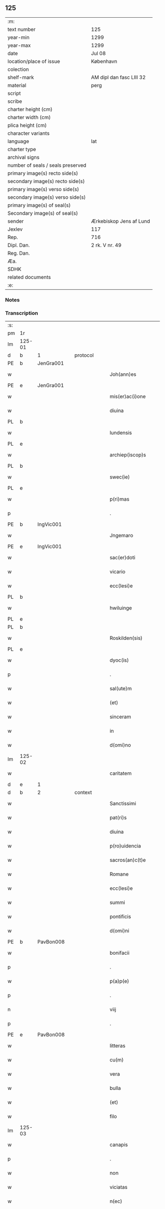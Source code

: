 ** 125

| :m:                               |                          |
| text number                       | 125                      |
| year-min                          | 1299                     |
| year-max                          | 1299                     |
| date                              | Jul 08                   |
| location/place of issue           | København                |
| colection                         |                          |
| shelf-mark                        | AM dipl dan fasc LIII 32 |
| material                          | perg                     |
| script                            |                          |
| scribe                            |                          |
| charter height (cm)               |                          |
| charter width (cm)                |                          |
| plica height (cm)                 |                          |
| character variants                |                          |
| language                          | lat                      |
| charter type                      |                          |
| archival signs                    |                          |
| number of seals / seals preserved |                          |
| primary image(s) recto side(s)    |                          |
| secondary image(s) recto side(s)  |                          |
| primary image(s) verso side(s)    |                          |
| secondary image(s) verso side(s)  |                          |
| primary image(s) of seal(s)       |                          |
| Secondary image(s) of seal(s)     |                          |
| sender                            | Ærkebiskop Jens af Lund  |
| Jexlev                            | 117                      |
| Rep.                              | 716                      |
| Dipl. Dan.                        | 2 rk. V nr. 49           |
| Reg. Dan.                         |                          |
| Æa.                               |                          |
| SDHK                              |                          |
| related documents                 |                          |
| :e:                               |                          |

*** Notes


*** Transcription
| :s: |        |   |   |   |   |                       |                 |   |   |   |   |     |   |   |   |               |          |          |  |    |    |    |    |
| pm  | 1r     |   |   |   |   |                       |                 |   |   |   |   |     |   |   |   |               |          |          |  |    |    |    |    |
| lm  | 125-01 |   |   |   |   |                       |                 |   |   |   |   |     |   |   |   |               |          |          |  |    |    |    |    |
| d   | b      | 1 |   | protocol  |   |                       |                 |   |   |   |   |     |   |   |   |               |          |          |  |    |    |    |    |
| PE  | b      | JenGra001  |   |   |   |                       |                 |   |   |   |   |     |   |   |   |               |          |          |  |    |    |    |    |
| w   |        |   |   |   |   | Joh(ann)es            | Joh̅e           |   |   |   |   | lat |   |   |   |        125-01 | 1:protocol |          |  |496|    |    |    |
| PE  | e      | JenGra001  |   |   |   |                       |                 |   |   |   |   |     |   |   |   |               |          |          |  |    |    |    |    |
| w   |        |   |   |   |   | mis(er)ac(i)one       | mıc̅one        |   |   |   |   | lat |   |   |   |        125-01 | 1:protocol |          |  |    |    |    |    |
| w   |        |   |   |   |   | diuina                | dıuín          |   |   |   |   | lat |   |   |   |        125-01 | 1:protocol |          |  |    |    |    |    |
| PL  | b      |   |   |   |   |                       |                 |   |   |   |   |     |   |   |   |               |          |          |  |    |    |    |    |
| w   |        |   |   |   |   | lundensis             | lundenſı       |   |   |   |   | lat |   |   |   |        125-01 | 1:protocol |          |  |    |    |577|    |
| PL  | e      |   |   |   |   |                       |                 |   |   |   |   |     |   |   |   |               |          |          |  |    |    |    |    |
| w   |        |   |   |   |   | archiep(iscop)s       | rchıep̅        |   |   |   |   | lat |   |   |   |        125-01 | 1:protocol |          |  |    |    |    |    |
| PL | b |    |   |   |   |                     |                  |   |   |   |                                 |     |   |   |   |               |          |          |  |    |    |    |    |
| w   |        |   |   |   |   | swec(ie)              | wec͛            |   |   |   |   | lat |   |   |   |        125-01 | 1:protocol |          |  |    |    |578|    |
| PL | e |    |   |   |   |                     |                  |   |   |   |                                 |     |   |   |   |               |          |          |  |    |    |    |    |
| w   |        |   |   |   |   | p(ri)mas              | pm           |   |   |   |   | lat |   |   |   |        125-01 | 1:protocol |          |  |    |    |    |    |
| p   |        |   |   |   |   | .                     | .               |   |   |   |   | lat |   |   |   |        125-01 | 1:protocol |          |  |    |    |    |    |
| PE  | b      | IngVic001  |   |   |   |                       |                 |   |   |   |   |     |   |   |   |               |          |          |  |    |    |    |    |
| w   |        |   |   |   |   | Jngemaro              | Jngemro        |   |   |   |   | lat |   |   |   |        125-01 | 1:protocol |          |  |497|    |    |    |
| PE  | e      | IngVic001  |   |   |   |                       |                 |   |   |   |   |     |   |   |   |               |          |          |  |    |    |    |    |
| w   |        |   |   |   |   | sac(er)doti           | ſac͛dotí         |   |   |   |   | lat |   |   |   |        125-01 | 1:protocol |          |  |    |    |    |    |
| w   |        |   |   |   |   | vicario               | ỽıcrıo         |   |   |   |   | lat |   |   |   |        125-01 | 1:protocol |          |  |    |    |    |    |
| w   |        |   |   |   |   | ecc(lesi)e            | ecc̅e            |   |   |   |   | lat |   |   |   |        125-01 | 1:protocol |          |  |    |    |    |    |
| PL  | b      |   |   |   |   |                       |                 |   |   |   |   |     |   |   |   |               |          |          |  |    |    |    |    |
| w   |        |   |   |   |   | hwiluinge             | hwıluínge       |   |   |   |   | lat |   |   |   |        125-01 | 1:protocol |          |  |    |    |579|    |
| PL  | e      |   |   |   |   |                       |                 |   |   |   |   |     |   |   |   |               |          |          |  |    |    |    |    |
| PL  | b      |   |   |   |   |                       |                 |   |   |   |   |     |   |   |   |               |          |          |  |    |    |    |    |
| w   |        |   |   |   |   | Roskilden(sis)        | Roſkılden͛       |   |   |   |   | lat |   |   |   |        125-01 | 1:protocol |          |  |    |    |580|    |
| PL  | e      |   |   |   |   |                       |                 |   |   |   |   |     |   |   |   |               |          |          |  |    |    |    |    |
| w   |        |   |   |   |   | dyoc(is)              | dyoc͛            |   |   |   |   | lat |   |   |   |        125-01 | 1:protocol |          |  |    |    |    |    |
| p   |        |   |   |   |   | .                     | .               |   |   |   |   | lat |   |   |   |        125-01 | 1:protocol |          |  |    |    |    |    |
| w   |        |   |   |   |   | sal(ute)m             | ſl̅m            |   |   |   |   | lat |   |   |   |        125-01 | 1:protocol |          |  |    |    |    |    |
| w   |        |   |   |   |   | (et)                  |                |   |   |   |   | lat |   |   |   |        125-01 | 1:protocol |          |  |    |    |    |    |
| w   |        |   |   |   |   | sinceram              | ſıncerm        |   |   |   |   | lat |   |   |   |        125-01 | 1:protocol |          |  |    |    |    |    |
| w   |        |   |   |   |   | in                    | ın              |   |   |   |   | lat |   |   |   |        125-01 | 1:protocol |          |  |    |    |    |    |
| w   |        |   |   |   |   | d(omi)no              | dn̅o             |   |   |   |   | lat |   |   |   |        125-01 | 1:protocol |          |  |    |    |    |    |
| lm  | 125-02 |   |   |   |   |                       |                 |   |   |   |   |     |   |   |   |               |          |          |  |    |    |    |    |
| w   |        |   |   |   |   | caritatem             | crítte       |   |   |   |   | lat |   |   |   |        125-02 | 1:protocol |          |  |    |    |    |    |
| d   | e      | 1 |   |   |   |                       |                 |   |   |   |   |     |   |   |   |               |          |          |  |    |    |    |    |
| d   | b      | 2 |   | context  |   |                       |                 |   |   |   |   |     |   |   |   |               |          |          |  |    |    |    |    |
| w   |        |   |   |   |   | Sanctissimi           | Snıſſımí      |   |   |   |   | lat |   |   |   |        125-02 | 2:context |          |  |    |    |    |    |
| w   |        |   |   |   |   | pat(ri)s              | pt           |   |   |   |   | lat |   |   |   |        125-02 | 2:context |          |  |    |    |    |    |
| w   |        |   |   |   |   | diuina                | dıuín          |   |   |   |   | lat |   |   |   |        125-02 | 2:context |          |  |    |    |    |    |
| w   |        |   |   |   |   | p(ro)uidencia         | ꝓuıdencı       |   |   |   |   | lat |   |   |   |        125-02 | 2:context |          |  |    |    |    |    |
| w   |        |   |   |   |   | sacros(an)c(t)e       | ſcroſc̅e        |   |   |   |   | lat |   |   |   |        125-02 | 2:context |          |  |    |    |    |    |
| w   |        |   |   |   |   | Romane                | Romne          |   |   |   |   | lat |   |   |   |        125-02 | 2:context |          |  |    |    |    |    |
| w   |        |   |   |   |   | ecc(lesi)e            | ecc̅e            |   |   |   |   | lat |   |   |   |        125-02 | 2:context |          |  |    |    |    |    |
| w   |        |   |   |   |   | summi                 | ſummí           |   |   |   |   | lat |   |   |   |        125-02 | 2:context |          |  |    |    |    |    |
| w   |        |   |   |   |   | pontificis            | pontıfıcı      |   |   |   |   | lat |   |   |   |        125-02 | 2:context |          |  |    |    |    |    |
| w   |        |   |   |   |   | d(omi)ni              | dn̅ı             |   |   |   |   | lat |   |   |   |        125-02 | 2:context |          |  |    |    |    |    |
| PE  | b      | PavBon008  |   |   |   |                       |                 |   |   |   |   |     |   |   |   |               |          |          |  |    |    |    |    |
| w   |        |   |   |   |   | bonifacii             | bonífcíí       |   |   |   |   | lat |   |   |   |        125-02 | 2:context |          |  |498|    |    |    |
| p   |        |   |   |   |   | .                     | .               |   |   |   |   | lat |   |   |   |        125-02 | 2:context |          |  |498|    |    |    |
| w   |        |   |   |   |   | p(a)p(e)              | ͤ               |   |   |   |   | lat |   |   |   |        125-02 | 2:context |          |  |498|    |    |    |
| p   |        |   |   |   |   | .                     | .               |   |   |   |   | lat |   |   |   |        125-02 | 2:context |          |  |498|    |    |    |
| n   |        |   |   |   |   | viij                  | ỽııȷ            |   |   |   |   | lat |   |   |   |        125-02 | 2:context |          |  |498|    |    |    |
| p   |        |   |   |   |   | .                     | .               |   |   |   |   | lat |   |   |   |        125-02 | 2:context |          |  |498|    |    |    |
| PE  | e      | PavBon008  |   |   |   |                       |                 |   |   |   |   |     |   |   |   |               |          |          |  |    |    |    |    |
| w   |        |   |   |   |   | litteras              | lıtter        |   |   |   |   | lat |   |   |   |        125-02 | 2:context |          |  |    |    |    |    |
| w   |        |   |   |   |   | cu(m)                 | cu̅              |   |   |   |   | lat |   |   |   |        125-02 | 2:context |          |  |    |    |    |    |
| w   |        |   |   |   |   | vera                  | ỽer            |   |   |   |   | lat |   |   |   |        125-02 | 2:context |          |  |    |    |    |    |
| w   |        |   |   |   |   | bulla                 | bull           |   |   |   |   | lat |   |   |   |        125-02 | 2:context |          |  |    |    |    |    |
| w   |        |   |   |   |   | (et)                  |                |   |   |   |   | lat |   |   |   |        125-02 | 2:context |          |  |    |    |    |    |
| w   |        |   |   |   |   | filo                  | fılo            |   |   |   |   | lat |   |   |   |        125-02 | 2:context |          |  |    |    |    |    |
| lm  | 125-03 |   |   |   |   |                       |                 |   |   |   |   |     |   |   |   |               |          |          |  |    |    |    |    |
| w   |        |   |   |   |   | canapis               | cnpí         |   |   |   |   | lat |   |   |   |        125-03 | 2:context |          |  |    |    |    |    |
| p   |        |   |   |   |   | .                     | .               |   |   |   |   | lat |   |   |   |        125-03 | 2:context |          |  |    |    |    |    |
| w   |        |   |   |   |   | non                   | non             |   |   |   |   | lat |   |   |   |        125-03 | 2:context |          |  |    |    |    |    |
| w   |        |   |   |   |   | viciatas              | ỽıcıt        |   |   |   |   | lat |   |   |   |        125-03 | 2:context |          |  |    |    |    |    |
| w   |        |   |   |   |   | n(ec)                 | nͨ               |   |   |   |   | lat |   |   |   |        125-03 | 2:context |          |  |    |    |    |    |
| w   |        |   |   |   |   | in                    | ın              |   |   |   |   | lat |   |   |   |        125-03 | 2:context |          |  |    |    |    |    |
| w   |        |   |   |   |   | aliqua                | lıqu          |   |   |   |   | lat |   |   |   |        125-03 | 2:context |          |  |    |    |    |    |
| w   |        |   |   |   |   | sui                   | ſuí             |   |   |   |   | lat |   |   |   |        125-03 | 2:context |          |  |    |    |    |    |
| w   |        |   |   |   |   | p(ar)te               | p̲te             |   |   |   |   | lat |   |   |   |        125-03 | 2:context |          |  |    |    |    |    |
| w   |        |   |   |   |   | suspectas             | ſuſpe        |   |   |   |   | lat |   |   |   |        125-03 | 2:context |          |  |    |    |    |    |
| w   |        |   |   |   |   | recepim(us)           | ʀecepımꝰ        |   |   |   |   | lat |   |   |   |        125-03 | 2:context |          |  |    |    |    |    |
| w   |        |   |   |   |   | jn                    | ȷn              |   |   |   |   | lat |   |   |   |        125-03 | 2:context |          |  |    |    |    |    |
| w   |        |   |   |   |   | hec                   | hec             |   |   |   |   | lat |   |   |   |        125-03 | 2:context |          |  |    |    |    |    |
| w   |        |   |   |   |   | verba                 | ỽerb           |   |   |   |   | lat |   |   |   |        125-03 | 2:context |          |  |    |    |    |    |
| p   |        |   |   |   |   | .                     | .               |   |   |   |   | lat |   |   |   |        125-03 | 2:context |          |  |    |    |    |    |
| PE  | b      | PavBon008  |   |   |   |                       |                 |   |   |   |   |     |   |   |   |               |          |          |  |    |    |    |    |
| w   |        |   |   |   |   | Bonifaci(us)          | Bonífcıꝰ       |   |   |   |   | lat |   |   |   |        125-03 | 2:context |          |  |499|    |    |    |
| PE  | e      | PavBon008  |   |   |   |                       |                 |   |   |   |   |     |   |   |   |               |          |          |  |    |    |    |    |
| w   |        |   |   |   |   | ep(iscopu)s           | ep̅             |   |   |   |   | lat |   |   |   |        125-03 | 2:context |          |  |    |    |    |    |
| w   |        |   |   |   |   | s(er)uus              | uu            |   |   |   |   | lat |   |   |   |        125-03 | 2:context |          |  |    |    |    |    |
| w   |        |   |   |   |   | s(er)uor(um)          | uoꝝ            |   |   |   |   | lat |   |   |   |        125-03 | 2:context |          |  |    |    |    |    |
| w   |        |   |   |   |   | dei                   | deı             |   |   |   |   | lat |   |   |   |        125-03 | 2:context |          |  |    |    |    |    |
| w   |        |   |   |   |   | ve(nerabili)          | ỽen̅             |   |   |   |   | lat |   |   |   |        125-03 | 2:context |          |  |    |    |    |    |
| w   |        |   |   |   |   | fr(atr)i              | fr̅ı             |   |   |   |   | lat |   |   |   |        125-03 | 2:context |          |  |    |    |    |    |
| p   |        |   |   |   |   | .                     | .               |   |   |   |   | lat |   |   |   |        125-03 | 2:context |          |  |    |    |    |    |
| PE  | b      | JenGra001  |   |   |   |                       |                 |   |   |   |   |     |   |   |   |               |          |          |  |    |    |    |    |
| w   |        |   |   |   |   | I(ohanni)             | I               |   |   |   |   | lat |   |   |   |        125-03 | 2:context |          |  |500|    |    |    |
| PE  | e      | JenGra001  |   |   |   |                       |                 |   |   |   |   |     |   |   |   |               |          |          |  |    |    |    |    |
| p   |        |   |   |   |   | .                     | .               |   |   |   |   | lat |   |   |   |        125-03 | 2:context |          |  |    |    |    |    |
| w   |        |   |   |   |   | archiep(iscop)o       | rchıep̅o        |   |   |   |   | lat |   |   |   |        125-03 | 2:context |          |  |    |    |    |    |
| PL  | b      |   |   |   |   |                       |                 |   |   |   |   |     |   |   |   |               |          |          |  |    |    |    |    |
| w   |        |   |   |   |   | lunden(si)            | lunden̅          |   |   |   |   | lat |   |   |   |        125-03 | 2:context |          |  |    |    |581|    |
| PL  | e      |   |   |   |   |                       |                 |   |   |   |   |     |   |   |   |               |          |          |  |    |    |    |    |
| lm  | 125-04 |   |   |   |   |                       |                 |   |   |   |   |     |   |   |   |               |          |          |  |    |    |    |    |
| PL | b |    |   |   |   |                     |                  |   |   |   |                                 |     |   |   |   |               |          |          |  |    |    |    |    |
| w   |        |   |   |   |   | sweth(ie)             | ſweth̅           |   |   |   |   | lat |   |   |   |        125-04 | 2:context |          |  |    |    |582|    |
| PL | e |    |   |   |   |                     |                  |   |   |   |                                 |     |   |   |   |               |          |          |  |    |    |    |    |
| w   |        |   |   |   |   | p(ri)mati             | p͛mtı           |   |   |   |   | lat |   |   |   |        125-04 | 2:context |          |  |    |    |    |    |
| p   |        |   |   |   |   | /                     | /               |   |   |   |   | lat |   |   |   |        125-04 | 2:context |          |  |    |    |    |    |
| w   |        |   |   |   |   | sal(ute)m             | ſl̅m            |   |   |   |   | lat |   |   |   |        125-04 | 2:context |          |  |    |    |    |    |
| w   |        |   |   |   |   | (et)                  |                |   |   |   |   | lat |   |   |   |        125-04 | 2:context |          |  |    |    |    |    |
| w   |        |   |   |   |   | ap(osto)licam         | pl̅ıcm         |   |   |   |   | lat |   |   |   |        125-04 | 2:context |          |  |    |    |    |    |
| w   |        |   |   |   |   | ben(edictionem)       | ben͛             |   |   |   |   | lat |   |   |   |        125-04 | 2:context |          |  |    |    |    |    |
| p   |        |   |   |   |   | /                     | /               |   |   |   |   | lat |   |   |   |        125-04 | 2:context |          |  |    |    |    |    |
| w   |        |   |   |   |   | Ex                    | x              |   |   |   |   | lat |   |   |   |        125-04 | 2:context |          |  |    |    |    |    |
| w   |        |   |   |   |   | p(ar)te               | p̲te             |   |   |   |   | lat |   |   |   |        125-04 | 2:context |          |  |    |    |    |    |
| w   |        |   |   |   |   | tua                   | tu             |   |   |   |   | lat |   |   |   |        125-04 | 2:context |          |  |    |    |    |    |
| w   |        |   |   |   |   | fuit                  | fuít            |   |   |   |   | lat |   |   |   |        125-04 | 2:context |          |  |    |    |    |    |
| w   |        |   |   |   |   | p(ro)positum          | oſıtum         |   |   |   |   | lat |   |   |   |        125-04 | 2:context |          |  |    |    |    |    |
| w   |        |   |   |   |   | coram                 | coꝛm           |   |   |   |   | lat |   |   |   |        125-04 | 2:context |          |  |    |    |    |    |
| w   |        |   |   |   |   | nobis                 | nobı           |   |   |   |   | lat |   |   |   |        125-04 | 2:context |          |  |    |    |    |    |
| w   |        |   |   |   |   | q(uod)                | ꝙ               |   |   |   |   | lat |   |   |   |        125-04 | 2:context |          |  |    |    |    |    |
| w   |        |   |   |   |   | regnu(m)              | ɼegnu̅           |   |   |   |   | lat |   |   |   |        125-04 | 2:context |          |  |    |    |    |    |
| PL | b |    |   |   |   |                     |                  |   |   |   |                                 |     |   |   |   |               |          |          |  |    |    |    |    |
| w   |        |   |   |   |   | dacie                 | dcíe           |   |   |   |   | lat |   |   |   |        125-04 | 2:context |          |  |    |    |583|    |
| PL | e |    |   |   |   |                     |                  |   |   |   |                                 |     |   |   |   |               |          |          |  |    |    |    |    |
| w   |        |   |   |   |   | p(ro)pt(er)           | t͛              |   |   |   |   | lat |   |   |   |        125-04 | 2:context |          |  |    |    |    |    |
| w   |        |   |   |   |   | capc(i)onem           | cpc̅onem        |   |   |   |   | lat |   |   |   |        125-04 | 2:context |          |  |    |    |    |    |
| w   |        |   |   |   |   | (et)                  |                |   |   |   |   | lat |   |   |   |        125-04 | 2:context |          |  |    |    |    |    |
| w   |        |   |   |   |   | incarcerac(i)onem     | ıncrcerc̅onem  |   |   |   |   | lat |   |   |   |        125-04 | 2:context |          |  |    |    |    |    |
| w   |        |   |   |   |   | tuam                  | tum            |   |   |   |   | lat |   |   |   |        125-04 | 2:context |          |  |    |    |    |    |
| w   |        |   |   |   |   | ex                    | ex              |   |   |   |   | lat |   |   |   |        125-04 | 2:context |          |  |    |    |    |    |
| w   |        |   |   |   |   | for(ma)               | foꝛ            |   |   |   |   | lat |   |   |   |        125-04 | 2:context |          |  |    |    |    |    |
| lm  | 125-05 |   |   |   |   |                       |                 |   |   |   |   |     |   |   |   |               |          |          |  |    |    |    |    |
| w   |        |   |   |   |   | cui(us)dam            | cuıꝰdm         |   |   |   |   | lat |   |   |   |        125-05 | 2:context |          |  |    |    |    |    |
| w   |        |   |   |   |   | constituc(i)onis      | conﬅıtuc̅onı    |   |   |   |   | lat |   |   |   |        125-05 | 2:context |          |  |    |    |    |    |
| p   |        |   |   |   |   | .                     | .               |   |   |   |   | lat |   |   |   |        125-05 | 2:context |          |  |    |    |    |    |
| w   |        |   |   |   |   | in                    | ın              |   |   |   |   | lat |   |   |   |        125-05 | 2:context |          |  |    |    |    |    |
| w   |        |   |   |   |   | p(ro)uinciali         | ꝓuíncılí       |   |   |   |   | lat |   |   |   |        125-05 | 2:context |          |  |    |    |    |    |
| w   |        |   |   |   |   | (con)cilio            | ꝯcılıo          |   |   |   |   | lat |   |   |   |        125-05 | 2:context |          |  |    |    |    |    |
| PL  | b      |   |   |   |   |                       |                 |   |   |   |   |     |   |   |   |               |          |          |  |    |    |    |    |
| w   |        |   |   |   |   | lunden(sis)           | lunden̅          |   |   |   |   | lat |   |   |   |        125-05 | 2:context |          |  |    |    |584|    |
| PL  | e      |   |   |   |   |                       |                 |   |   |   |   |     |   |   |   |               |          |          |  |    |    |    |    |
| w   |        |   |   |   |   | a                     |                |   |   |   |   | lat |   |   |   |        125-05 | 2:context |          |  |    |    |    |    |
| w   |        |   |   |   |   | olim                  | olım            |   |   |   |   | lat |   |   |   |        125-05 | 2:context |          |  |    |    |    |    |
| w   |        |   |   |   |   | edite                 | edíte           |   |   |   |   | lat |   |   |   |        125-05 | 2:context |          |  |    |    |    |    |
| p   |        |   |   |   |   | .                     | .               |   |   |   |   | lat |   |   |   |        125-05 | 2:context |          |  |    |    |    |    |
| w   |        |   |   |   |   | ac                    | c              |   |   |   |   | lat |   |   |   |        125-05 | 2:context |          |  |    |    |    |    |
| w   |        |   |   |   |   | p(er)                 | p̲               |   |   |   |   | lat |   |   |   |        125-05 | 2:context |          |  |    |    |    |    |
| w   |        |   |   |   |   | felicis               | felıcı         |   |   |   |   | lat |   |   |   |        125-05 | 2:context |          |  |    |    |    |    |
| w   |        |   |   |   |   | recordac(i)onis       | recoꝛdc̅oní    |   |   |   |   | lat |   |   |   |        125-05 | 2:context |          |  |    |    |    |    |
| PE | b | PavAle004 |   |   |   |                     |                  |   |   |   |                                 |     |   |   |   |               |          |          |  |    |    |    |    |
| w   |        |   |   |   |   | Alex(andrum)          | lexͫ            |   |   |   |   | lat |   |   |   |        125-05 | 2:context |          |  |501|    |    |    |
| w   |        |   |   |   |   | p(a)p(a)m             | ᷓm              |   |   |   |   | lat |   |   |   |        125-05 | 2:context |          |  |501|    |    |    |
| PE | e | PavAle004 |   |   |   |                     |                  |   |   |   |                                 |     |   |   |   |               |          |          |  |    |    |    |    |
| w   |        |   |   |   |   | quartu(m)             | qurtu̅          |   |   |   |   | lat |   |   |   |        125-05 | 2:context |          |  |    |    |    |    |
| w   |        |   |   |   |   | p(re)decessore(m)     | p͛deceſſoꝛe̅      |   |   |   |   | lat |   |   |   |        125-05 | 2:context |          |  |    |    |    |    |
| w   |        |   |   |   |   | n(ost)r(u)m           | nr̅m             |   |   |   |   | lat |   |   |   |        125-05 | 2:context |          |  |    |    |    |    |
| w   |        |   |   |   |   | (et)                  |                |   |   |   |   | lat |   |   |   |        125-05 | 2:context |          |  |    |    |    |    |
| w   |        |   |   |   |   | a                     |                |   |   |   |   | lat |   |   |   |        125-05 | 2:context |          |  |    |    |    |    |
| w   |        |   |   |   |   | nob(is)               | nob̅             |   |   |   |   | lat |   |   |   |        125-05 | 2:context |          |  |    |    |    |    |
| w   |        |   |   |   |   | post¦modum            | poﬅ¦modum       |   |   |   |   | lat |   |   |   | 125-05—125-06 | 2:context |          |  |    |    |    |    |
| w   |        |   |   |   |   | (con)firmate          | ꝯfırmte        |   |   |   |   | lat |   |   |   |        125-06 | 2:context |          |  |    |    |    |    |
| w   |        |   |   |   |   | ecc(lesi)astico       | ecc̅ﬅíco        |   |   |   |   | lat |   |   |   |        125-06 | 2:context |          |  |    |    |    |    |
| w   |        |   |   |   |   | est                   | eﬅ              |   |   |   |   | lat |   |   |   |        125-06 | 2:context |          |  |    |    |    |    |
| w   |        |   |   |   |   | suppo(s)itum          | ſuo̅ıtum        |   |   |   |   | lat |   |   |   |        125-06 | 2:context |          |  |    |    |    |    |
| w   |        |   |   |   |   | int(er)d(i)c(t)o      | ınt͛dc̅o          |   |   |   |   | lat |   |   |   |        125-06 | 2:context |          |  |    |    |    |    |
| p   |        |   |   |   |   | /                     | /               |   |   |   |   | lat |   |   |   |        125-06 | 2:context |          |  |    |    |    |    |
| w   |        |   |   |   |   | veru(m)               | ỽeru̅            |   |   |   |   | lat |   |   |   |        125-06 | 2:context |          |  |    |    |    |    |
| w   |        |   |   |   |   | quia                  | quı            |   |   |   |   | lat |   |   |   |        125-06 | 2:context |          |  |    |    |    |    |
| w   |        |   |   |   |   | no(n) nulli           | no̅ nullí        |   |   |   |   | lat |   |   |   |        125-06 | 2:context |          |  |    |    |    |    |
| w   |        |   |   |   |   | qui                   | quí             |   |   |   |   | lat |   |   |   |        125-06 | 2:context |          |  |    |    |    |    |
| w   |        |   |   |   |   | p(ro)                 | ꝓ               |   |   |   |   | lat |   |   |   |        125-06 | 2:context |          |  |    |    |    |    |
| w   |        |   |   |   |   | eo                    | eo              |   |   |   |   | lat |   |   |   |        125-06 | 2:context |          |  |    |    |    |    |
| w   |        |   |   |   |   | q(uod)                | ꝙ               |   |   |   |   | lat |   |   |   |        125-06 | 2:context |          |  |    |    |    |    |
| w   |        |   |   |   |   | int(er)d(i)c(tu)m     | ınt͛dc̅m          |   |   |   |   | lat |   |   |   |        125-06 | 2:context |          |  |    |    |    |    |
| w   |        |   |   |   |   | hui(us)modi           | huıꝰmodí        |   |   |   |   | lat |   |   |   |        125-06 | 2:context |          |  |    |    |    |    |
| w   |        |   |   |   |   | tem(er)e              | tem͛e            |   |   |   |   | lat |   |   |   |        125-06 | 2:context |          |  |    |    |    |    |
| w   |        |   |   |   |   | violarunt             | ỽıolrunt       |   |   |   |   | lat |   |   |   |        125-06 | 2:context |          |  |    |    |    |    |
| w   |        |   |   |   |   | irregularitatis       | írregulríttí |   |   |   |   | lat |   |   |   |        125-06 | 2:context |          |  |    |    |    |    |
| lm  | 125-07 |   |   |   |   |                       |                 |   |   |   |   |     |   |   |   |               |          |          |  |    |    |    |    |
| w   |        |   |   |   |   | notam                 | notm           |   |   |   |   | lat |   |   |   |        125-07 | 2:context |          |  |    |    |    |    |
| w   |        |   |   |   |   | incurrisse            | íncurrıſſe      |   |   |   |   | lat |   |   |   |        125-07 | 2:context |          |  |    |    |    |    |
| w   |        |   |   |   |   | dicunt(ur)            | dıcunt᷑          |   |   |   |   | lat |   |   |   |        125-07 | 2:context |          |  |    |    |    |    |
| p   |        |   |   |   |   | /                     | /               |   |   |   |   | lat |   |   |   |        125-07 | 2:context |          |  |    |    |    |    |
| w   |        |   |   |   |   | p(ro)ponu(n)t         | onu̅t           |   |   |   |   | lat |   |   |   |        125-07 | 2:context |          |  |    |    |    |    |
| w   |        |   |   |   |   | vt                    | ỽt              |   |   |   |   | lat |   |   |   |        125-07 | 2:context |          |  |    |    |    |    |
| PE  | b      |   |   |   |   |                       |                 |   |   |   |   |     |   |   |   |               |          |          |  |    |    |    |    |
| w   |        |   |   |   |   | Ass(er)is             | ſí           |   |   |   |   | lat |   |   |   |        125-07 | 2:context |          |  |502|    |    |    |
| PE  | e      |   |   |   |   |                       |                 |   |   |   |   |     |   |   |   |               |          |          |  |    |    |    |    |
| w   |        |   |   |   |   | ad                    | d              |   |   |   |   | lat |   |   |   |        125-07 | 2:context |          |  |    |    |    |    |
| w   |        |   |   |   |   | obedienciam           | obedıencım     |   |   |   |   | lat |   |   |   |        125-07 | 2:context |          |  |    |    |    |    |
| w   |        |   |   |   |   | (et)                  |                |   |   |   |   | lat |   |   |   |        125-07 | 2:context |          |  |    |    |    |    |
| w   |        |   |   |   |   | reu(er)enciam         | reu͛encım       |   |   |   |   | lat |   |   |   |        125-07 | 2:context |          |  |    |    |    |    |
| w   |        |   |   |   |   | ecc(lesi)e            | ecc͛e            |   |   |   |   | lat |   |   |   |        125-07 | 2:context |          |  |    |    |    |    |
| w   |        |   |   |   |   | humiliato             | humılıto       |   |   |   |   | lat |   |   |   |        125-07 | 2:context |          |  |    |    |    |    |
| w   |        |   |   |   |   | sp(irit)u             | ſpu͛             |   |   |   |   | lat |   |   |   |        125-07 | 2:context |          |  |    |    |    |    |
| w   |        |   |   |   |   | (et)                  |                |   |   |   |   | lat |   |   |   |        125-07 | 2:context |          |  |    |    |    |    |
| w   |        |   |   |   |   | corde                 | coꝛde           |   |   |   |   | lat |   |   |   |        125-07 | 2:context |          |  |    |    |    |    |
| w   |        |   |   |   |   | (con)t(ri)to          | ꝯtto           |   |   |   |   | lat |   |   |   |        125-07 | 2:context |          |  |    |    |    |    |
| w   |        |   |   |   |   | redire                | redíre          |   |   |   |   | lat |   |   |   |        125-07 | 2:context |          |  |    |    |    |    |
| w   |        |   |   |   |   | int(er)d(i)c(tu)m     | ınt͛dc̅m          |   |   |   |   | lat |   |   |   |        125-07 | 2:context |          |  |    |    |    |    |
| w   |        |   |   |   |   | ip(su)m               | ıp̅m             |   |   |   |   | lat |   |   |   |        125-07 | 2:context |          |  |    |    |    |    |
| w   |        |   |   |   |   | inuio¦labilit(er)     | ınuío¦lbılıt͛   |   |   |   |   | lat |   |   |   | 125-07—125-08 | 2:context |          |  |    |    |    |    |
| w   |        |   |   |   |   | s(er)uaturi           | uturí         |   |   |   |   | lat |   |   |   |        125-08 | 2:context |          |  |    |    |    |    |
| p   |        |   |   |   |   | .                     | .               |   |   |   |   | lat |   |   |   |        125-08 | 2:context |          |  |    |    |    |    |
| w   |        |   |   |   |   | Tu                    | Tu              |   |   |   |   | lat |   |   |   |        125-08 | 2:context |          |  |    |    |    |    |
| w   |        |   |   |   |   | de                    | de              |   |   |   |   | lat |   |   |   |        125-08 | 2:context |          |  |    |    |    |    |
| w   |        |   |   |   |   | ip(s)or(um)           | ıp̅oꝝ            |   |   |   |   | lat |   |   |   |        125-08 | 2:context |          |  |    |    |    |    |
| w   |        |   |   |   |   | salute                | ſlute          |   |   |   |   | lat |   |   |   |        125-08 | 2:context |          |  |    |    |    |    |
| w   |        |   |   |   |   | solicitus             | ſolıcítu       |   |   |   |   | lat |   |   |   |        125-08 | 2:context |          |  |    |    |    |    |
| w   |        |   |   |   |   | nob(is)               | nob̅             |   |   |   |   | lat |   |   |   |        125-08 | 2:context |          |  |    |    |    |    |
| w   |        |   |   |   |   | hu(m)ilit(er)         | hu̅ılıt͛          |   |   |   |   | lat |   |   |   |        125-08 | 2:context |          |  |    |    |    |    |
| w   |        |   |   |   |   | supplicasti           | ſulıcﬅí       |   |   |   |   | lat |   |   |   |        125-08 | 2:context |          |  |    |    |    |    |
| w   |        |   |   |   |   | vt                    | ỽt              |   |   |   |   | lat |   |   |   |        125-08 | 2:context |          |  |    |    |    |    |
| w   |        |   |   |   |   | cu(m)                 | cu̅              |   |   |   |   | lat |   |   |   |        125-08 | 2:context |          |  |    |    |    |    |
| w   |        |   |   |   |   | eis                   | eı             |   |   |   |   | lat |   |   |   |        125-08 | 2:context |          |  |    |    |    |    |
| w   |        |   |   |   |   | sit                   | ſít             |   |   |   |   | lat |   |   |   |        125-08 | 2:context |          |  |    |    |    |    |
| w   |        |   |   |   |   | valde                 | ỽlde           |   |   |   |   | lat |   |   |   |        125-08 | 2:context |          |  |    |    |    |    |
| w   |        |   |   |   |   | difficile             | dıffıcıle       |   |   |   |   | lat |   |   |   |        125-08 | 2:context |          |  |    |    |    |    |
| w   |        |   |   |   |   | ad                    | d              |   |   |   |   | lat |   |   |   |        125-08 | 2:context |          |  |    |    |    |    |
| w   |        |   |   |   |   | sedem                 | ſedem           |   |   |   |   | lat |   |   |   |        125-08 | 2:context |          |  |    |    |    |    |
| w   |        |   |   |   |   | ap(osto)licam         | pl̅ıcm         |   |   |   |   | lat |   |   |   |        125-08 | 2:context |          |  |    |    |    |    |
| w   |        |   |   |   |   | laborare              | lboꝛre        |   |   |   |   | lat |   |   |   |        125-08 | 2:context |          |  |    |    |    |    |
| w   |        |   |   |   |   | p(ro)                 | ꝓ               |   |   |   |   | lat |   |   |   |        125-08 | 2:context |          |  |    |    |    |    |
| w   |        |   |   |   |   | dispensac(i)o(n)is    | ꝺıſpenſc̅oı    |   |   |   |   | lat |   |   |   |        125-08 | 2:context |          |  |    |    |    |    |
| lm  | 125-09 |   |   |   |   |                       |                 |   |   |   |   |     |   |   |   |               |          |          |  |    |    |    |    |
| w   |        |   |   |   |   | gr(ati)a              | gr̅             |   |   |   |   | lat |   |   |   |        125-09 | 2:context |          |  |    |    |    |    |
| w   |        |   |   |   |   | sup(er)               | ſup̲             |   |   |   |   | lat |   |   |   |        125-09 | 2:context |          |  |    |    |    |    |
| w   |        |   |   |   |   | irregularitate        | ırregulrítte  |   |   |   |   | lat |   |   |   |        125-09 | 2:context |          |  |    |    |    |    |
| w   |        |   |   |   |   | hui(us)modi           | huıꝰmodı        |   |   |   |   | lat |   |   |   |        125-09 | 2:context |          |  |    |    |    |    |
| w   |        |   |   |   |   | optinenda             | optınend       |   |   |   |   | lat |   |   |   |        125-09 | 2:context |          |  |    |    |    |    |
| w   |        |   |   |   |   | p(ro)uid(er)e         | ꝓuıd͛e           |   |   |   |   | lat |   |   |   |        125-09 | 2:context |          |  |    |    |    |    |
| w   |        |   |   |   |   | ip(s)is               | ıp̅ı            |   |   |   |   | lat |   |   |   |        125-09 | 2:context |          |  |    |    |    |    |
| w   |        |   |   |   |   | sup(er)               | ſup̲             |   |   |   |   | lat |   |   |   |        125-09 | 2:context |          |  |    |    |    |    |
| w   |        |   |   |   |   | hoc                   | hoc             |   |   |   |   | lat |   |   |   |        125-09 | 2:context |          |  |    |    |    |    |
| w   |        |   |   |   |   | pat(er)na             | pt͛n           |   |   |   |   | lat |   |   |   |        125-09 | 2:context |          |  |    |    |    |    |
| w   |        |   |   |   |   | sollicitudine         | ſollıcıtudíne   |   |   |   |   | lat |   |   |   |        125-09 | 2:context |          |  |    |    |    |    |
| w   |        |   |   |   |   | mis(er)icordit(er)    | mııcoꝛdıt͛      |   |   |   |   | lat |   |   |   |        125-09 | 2:context |          |  |    |    |    |    |
| w   |        |   |   |   |   | dignarem(ur)          | dıgnrem᷑        |   |   |   |   | lat |   |   |   |        125-09 | 2:context |          |  |    |    |    |    |
| w   |        |   |   |   |   | Nos                   | Noſ             |   |   |   |   | lat |   |   |   |        125-09 | 2:context |          |  |    |    |    |    |
| w   |        |   |   |   |   | itaq(ue)              | ıtqꝫ           |   |   |   |   | lat |   |   |   |        125-09 | 2:context |          |  |    |    |    |    |
| w   |        |   |   |   |   | tuis                  | tuı            |   |   |   |   | lat |   |   |   |        125-09 | 2:context |          |  |    |    |    |    |
| w   |        |   |   |   |   | suppli¦cac(i)onib(us) | ſulı¦cc̅onıbꝫ  |   |   |   |   | lat |   |   |   | 125-09—125-10 | 2:context |          |  |    |    |    |    |
| w   |        |   |   |   |   | inclinate             | ínclínte       |   |   |   |   | lat |   |   |   |        125-10 | 2:context |          |  |    |    |    |    |
| w   |        |   |   |   |   | (et)                  |                |   |   |   |   | lat |   |   |   |        125-10 | 2:context |          |  |    |    |    |    |
| w   |        |   |   |   |   | de                    | de              |   |   |   |   | lat |   |   |   |        125-10 | 2:context |          |  |    |    |    |    |
| w   |        |   |   |   |   | tua                   | tu             |   |   |   |   | lat |   |   |   |        125-10 | 2:context |          |  |    |    |    |    |
| w   |        |   |   |   |   | c(ir)cumspectione     | c͛cumſpeıone    |   |   |   |   | lat |   |   |   |        125-10 | 2:context |          |  |    |    |    |    |
| w   |        |   |   |   |   | plenam                | plenm          |   |   |   |   | lat |   |   |   |        125-10 | 2:context |          |  |    |    |    |    |
| w   |        |   |   |   |   | in                    | ın              |   |   |   |   | lat |   |   |   |        125-10 | 2:context |          |  |    |    |    |    |
| w   |        |   |   |   |   | d(omi)no              | dn̅o             |   |   |   |   | lat |   |   |   |        125-10 | 2:context |          |  |    |    |    |    |
| w   |        |   |   |   |   | fiduciam              | fıducım        |   |   |   |   | lat |   |   |   |        125-10 | 2:context |          |  |    |    |    |    |
| w   |        |   |   |   |   | optinentes            | optınente      |   |   |   |   | lat |   |   |   |        125-10 | 2:context |          |  |    |    |    |    |
| p   |        |   |   |   |   | /                     | /               |   |   |   |   | lat |   |   |   |        125-10 | 2:context |          |  |    |    |    |    |
| w   |        |   |   |   |   | absoluendj            | bſoluendȷ      |   |   |   |   | lat |   |   |   |        125-10 | 2:context |          |  |    |    |    |    |
| w   |        |   |   |   |   | eos                   | eoſ             |   |   |   |   | lat |   |   |   |        125-10 | 2:context |          |  |    |    |    |    |
| w   |        |   |   |   |   | hac                   | hc             |   |   |   |   | lat |   |   |   |        125-10 | 2:context |          |  |    |    |    |    |
| w   |        |   |   |   |   | vice                  | ỽıce            |   |   |   |   | lat |   |   |   |        125-10 | 2:context |          |  |    |    |    |    |
| w   |        |   |   |   |   | p(er)                 | p̲               |   |   |   |   | lat |   |   |   |        125-10 | 2:context |          |  |    |    |    |    |
| w   |        |   |   |   |   | te                    | te              |   |   |   |   | lat |   |   |   |        125-10 | 2:context |          |  |    |    |    |    |
| w   |        |   |   |   |   | uel                   | uel             |   |   |   |   | lat |   |   |   |        125-10 | 2:context |          |  |    |    |    |    |
| w   |        |   |   |   |   | aliu(m)               | lıu̅            |   |   |   |   | lat |   |   |   |        125-10 | 2:context |          |  |    |    |    |    |
| w   |        |   |   |   |   | seu                   | ſeu             |   |   |   |   | lat |   |   |   |        125-10 | 2:context |          |  |    |    |    |    |
| w   |        |   |   |   |   | alios                 | lıo           |   |   |   |   | lat |   |   |   |        125-10 | 2:context |          |  |    |    |    |    |
| lm  | 125-11 |   |   |   |   |                       |                 |   |   |   |   |     |   |   |   |               |          |          |  |    |    |    |    |
| w   |        |   |   |   |   | auct(oritat)e         | uᷓe            |   |   |   |   | lat |   |   |   |        125-11 | 2:context |          |  |    |    |    |    |
| w   |        |   |   |   |   | n(ost)ra              | nr̅             |   |   |   |   | lat |   |   |   |        125-11 | 2:context |          |  |    |    |    |    |
| w   |        |   |   |   |   | iux(ta)               | ıuxᷓ             |   |   |   |   | lat |   |   |   |        125-11 | 2:context |          |  |    |    |    |    |
| w   |        |   |   |   |   | formam                | foꝛmm          |   |   |   |   | lat |   |   |   |        125-11 | 2:context |          |  |    |    |    |    |
| w   |        |   |   |   |   | ecc(lesi)e            | ecc̅e            |   |   |   |   | lat |   |   |   |        125-11 | 2:context |          |  |    |    |    |    |
| w   |        |   |   |   |   | a                     |                |   |   |   |   | lat |   |   |   |        125-11 | 2:context |          |  |    |    |    |    |
| w   |        |   |   |   |   | culpa                 | culp           |   |   |   |   | lat |   |   |   |        125-11 | 2:context |          |  |    |    |    |    |
| w   |        |   |   |   |   | p(ro)pt(er)           | t͛              |   |   |   |   | lat |   |   |   |        125-11 | 2:context |          |  |    |    |    |    |
| w   |        |   |   |   |   | violac(i)onem         | ỽıolc̅onem      |   |   |   |   | lat |   |   |   |        125-11 | 2:context |          |  |    |    |    |    |
| w   |        |   |   |   |   | h(u)i(us)mo(d)i       | hıꝰmo̅ı          |   |   |   |   | lat |   |   |   |        125-11 | 2:context |          |  |    |    |    |    |
| w   |        |   |   |   |   | (com)missa            | ꝯmıſſ          |   |   |   |   | lat |   |   |   |        125-11 | 2:context |          |  |    |    |    |    |
| p   |        |   |   |   |   | .                     | .               |   |   |   |   | lat |   |   |   |        125-11 | 2:context |          |  |    |    |    |    |
| w   |        |   |   |   |   | ac                    | c              |   |   |   |   | lat |   |   |   |        125-11 | 2:context |          |  |    |    |    |    |
| w   |        |   |   |   |   | dispensandj           | ꝺıſpenſndȷ     |   |   |   |   | lat |   |   |   |        125-11 | 2:context |          |  |    |    |    |    |
| w   |        |   |   |   |   | cum                   | cum             |   |   |   |   | lat |   |   |   |        125-11 | 2:context |          |  |    |    |    |    |
| w   |        |   |   |   |   | eis                   | eı             |   |   |   |   | lat |   |   |   |        125-11 | 2:context |          |  |    |    |    |    |
| w   |        |   |   |   |   | sup(er)               | ſup̲             |   |   |   |   | lat |   |   |   |        125-11 | 2:context |          |  |    |    |    |    |
| w   |        |   |   |   |   | irregularitate        | ırregulrítte  |   |   |   |   | lat |   |   |   |        125-11 | 2:context |          |  |    |    |    |    |
| w   |        |   |   |   |   | p(re)d(i)c(t)a        | p͛dc̅            |   |   |   |   | lat |   |   |   |        125-11 | 2:context |          |  |    |    |    |    |
| w   |        |   |   |   |   | Jmpo(s)ita            | Jmpo̅ıt         |   |   |   |   | lat |   |   |   |        125-11 | 2:context |          |  |    |    |    |    |
| lm  | 125-12 |   |   |   |   |                       |                 |   |   |   |   |     |   |   |   |               |          |          |  |    |    |    |    |
| w   |        |   |   |   |   | eor(um)               | eoꝝ             |   |   |   |   | lat |   |   |   |        125-12 | 2:context |          |  |    |    |    |    |
| w   |        |   |   |   |   | cuilib(et)            | cuılıbꝫ         |   |   |   |   | lat |   |   |   |        125-12 | 2:context |          |  |    |    |    |    |
| w   |        |   |   |   |   | p(ro)                 | ꝓ               |   |   |   |   | lat |   |   |   |        125-12 | 2:context |          |  |    |    |    |    |
| w   |        |   |   |   |   | culpe                 | culpe           |   |   |   |   | lat |   |   |   |        125-12 | 2:context |          |  |    |    |    |    |
| w   |        |   |   |   |   | modo                  | modo            |   |   |   |   | lat |   |   |   |        125-12 | 2:context |          |  |    |    |    |    |
| w   |        |   |   |   |   | p(enite)n(c)ia        | pn̅ı            |   |   |   |   | lat |   |   |   |        125-12 | 2:context |          |  |    |    |    |    |
| w   |        |   |   |   |   | salutari              | ſlutrí        |   |   |   |   | lat |   |   |   |        125-12 | 2:context |          |  |    |    |    |    |
| p   |        |   |   |   |   | .                     | .               |   |   |   |   | lat |   |   |   |        125-12 | 2:context |          |  |    |    |    |    |
| w   |        |   |   |   |   | Jniuncto q(ue)        | Jnıuno qꝫ      |   |   |   |   | lat |   |   |   |        125-12 | 2:context |          |  |    |    |    |    |
| w   |        |   |   |   |   | (etiam)               | ͛               |   |   |   |   | lat |   |   |   |        125-12 | 2:context |          |  |    |    |    |    |
| w   |        |   |   |   |   | q(uod)                | ꝙ               |   |   |   |   | lat |   |   |   |        125-12 | 2:context |          |  |    |    |    |    |
| w   |        |   |   |   |   | in                    | ın              |   |   |   |   | lat |   |   |   |        125-12 | 2:context |          |  |    |    |    |    |
| w   |        |   |   |   |   | similib(us)           | ſımılıbꝫ        |   |   |   |   | lat |   |   |   |        125-12 | 2:context |          |  |    |    |    |    |
| w   |        |   |   |   |   | no(n)                 | no̅              |   |   |   |   | lat |   |   |   |        125-12 | 2:context |          |  |    |    |    |    |
| w   |        |   |   |   |   | excedant              | excednt        |   |   |   |   | lat |   |   |   |        125-12 | 2:context |          |  |    |    |    |    |
| p   |        |   |   |   |   | .                     | .               |   |   |   |   | lat |   |   |   |        125-12 | 2:context |          |  |    |    |    |    |
| w   |        |   |   |   |   | S(ed)                 | ꝫ              |   |   |   |   | lat |   |   |   |        125-12 | 2:context |          |  |    |    |    |    |
| w   |        |   |   |   |   | eodem                 | eodem           |   |   |   |   | lat |   |   |   |        125-12 | 2:context |          |  |    |    |    |    |
| w   |        |   |   |   |   | int(er)d(i)c(t)o      | ınt͛dc̅o          |   |   |   |   | lat |   |   |   |        125-12 | 2:context |          |  |    |    |    |    |
| w   |        |   |   |   |   | durante               | durnte         |   |   |   |   | lat |   |   |   |        125-12 | 2:context |          |  |    |    |    |    |
| w   |        |   |   |   |   | illud                 | ıllud           |   |   |   |   | lat |   |   |   |        125-12 | 2:context |          |  |    |    |    |    |
| w   |        |   |   |   |   | studeant              | ﬅudent         |   |   |   |   | lat |   |   |   |        125-12 | 2:context |          |  |    |    |    |    |
| lm  | 125-13 |   |   |   |   |                       |                 |   |   |   |   |     |   |   |   |               |          |          |  |    |    |    |    |
| w   |        |   |   |   |   | inuiolabilit(er)      | ınuıolbılıt͛    |   |   |   |   | lat |   |   |   |        125-13 | 2:context |          |  |    |    |    |    |
| w   |        |   |   |   |   | obs(er)uare           | obure         |   |   |   |   | lat |   |   |   |        125-13 | 2:context |          |  |    |    |    |    |
| p   |        |   |   |   |   | /                     | /               |   |   |   |   | lat |   |   |   |        125-13 | 2:context |          |  |    |    |    |    |
| w   |        |   |   |   |   | liberam               | lıberm         |   |   |   |   | lat |   |   |   |        125-13 | 2:context |          |  |    |    |    |    |
| w   |        |   |   |   |   | fr(ater)nitati        | fr͛níttí        |   |   |   |   | lat |   |   |   |        125-13 | 2:context |          |  |    |    |    |    |
| w   |        |   |   |   |   | tue                   | tue             |   |   |   |   | lat |   |   |   |        125-13 | 2:context |          |  |    |    |    |    |
| w   |        |   |   |   |   | tenore                | tenoꝛe          |   |   |   |   | lat |   |   |   |        125-13 | 2:context |          |  |    |    |    |    |
| w   |        |   |   |   |   | p(re)senc(ium)        | p͛ſenc͛           |   |   |   |   | lat |   |   |   |        125-13 | 2:context |          |  |    |    |    |    |
| w   |        |   |   |   |   | (con)cedim(us)        | ꝯcedímꝰ         |   |   |   |   | lat |   |   |   |        125-13 | 2:context |          |  |    |    |    |    |
| w   |        |   |   |   |   | facultatem            | fcultte      |   |   |   |   | lat |   |   |   |        125-13 | 2:context |          |  |    |    |    |    |
| p   |        |   |   |   |   | .                     | .               |   |   |   |   | lat |   |   |   |        125-13 | 2:context |          |  |    |    |    |    |
| w   |        |   |   |   |   | Datum                 | Dtum           |   |   |   |   | lat |   |   |   |        125-13 | 2:context |          |  |    |    |    |    |
| PL  | b      |   |   |   |   |                       |                 |   |   |   |   |     |   |   |   |               |          |          |  |    |    |    |    |
| w   |        |   |   |   |   | rome                  | rome            |   |   |   |   | lat |   |   |   |        125-13 | 2:context |          |  |    |    |585|    |
| PL  | e      |   |   |   |   |                       |                 |   |   |   |   |     |   |   |   |               |          |          |  |    |    |    |    |
| w   |        |   |   |   |   | apud                  | pud            |   |   |   |   | lat |   |   |   |        125-13 | 2:context |          |  |    |    |    |    |
| w   |        |   |   |   |   | s(an)c(tu)m           | ſc̅m             |   |   |   |   | lat |   |   |   |        125-13 | 2:context |          |  |    |    |    |    |
| w   |        |   |   |   |   | pet(rum)              | pet᷑             |   |   |   |   | lat |   |   |   |        125-13 | 2:context |          |  |    |    |    |    |
| p   |        |   |   |   |   | /                     | /               |   |   |   |   | lat |   |   |   |        125-13 | 2:context |          |  |    |    |    |    |
| w   |        |   |   |   |   | p(ri)die              | p͛díe            |   |   |   |   | lat |   |   |   |        125-13 | 2:context |          |  |    |    |    |    |
| w   |        |   |   |   |   | k(a)l(endas)          | kl̅              |   |   |   |   | lat |   |   |   |        125-13 | 2:context |          |  |    |    |    |    |
| w   |        |   |   |   |   | Junii                 | Juníí           |   |   |   |   | lat |   |   |   |        125-13 | 2:context |          |  |    |    |    |    |
| lm  | 125-14 |   |   |   |   |                       |                 |   |   |   |   |     |   |   |   |               |          |          |  |    |    |    |    |
| w   |        |   |   |   |   | pontificat(us)        | pontıfıctꝰ     |   |   |   |   | lat |   |   |   |        125-14 | 2:context |          |  |    |    |    |    |
| w   |        |   |   |   |   | n(ost)ri              | nr̅ı             |   |   |   |   | lat |   |   |   |        125-14 | 2:context |          |  |    |    |    |    |
| w   |        |   |   |   |   | anno                  | nno            |   |   |   |   | lat |   |   |   |        125-14 | 2:context |          |  |    |    |    |    |
| w   |        |   |   |   |   | quarto                | qurto          |   |   |   |   | lat |   |   |   |        125-14 | 2:context |          |  |    |    |    |    |
| p   |        |   |   |   |   | .                     | .               |   |   |   |   | lat |   |   |   |        125-14 | 2:context |          |  |    |    |    |    |
| w   |        |   |   |   |   | Te                    | Te              |   |   |   |   | lat |   |   |   |        125-14 | 2:context |          |  |    |    |    |    |
| w   |        |   |   |   |   | igit(ur)              | ıgıt᷑            |   |   |   |   | lat |   |   |   |        125-14 | 2:context |          |  |    |    |    |    |
| w   |        |   |   |   |   | reatum                | retum          |   |   |   |   | lat |   |   |   |        125-14 | 2:context |          |  |    |    |    |    |
| w   |        |   |   |   |   | tuu(m)                | tuu̅             |   |   |   |   | lat |   |   |   |        125-14 | 2:context |          |  |    |    |    |    |
| w   |        |   |   |   |   | (con)fitente(m)       | ꝯfıtente̅        |   |   |   |   | lat |   |   |   |        125-14 | 2:context |          |  |    |    |    |    |
| w   |        |   |   |   |   | humilit(er)           | humılıt͛         |   |   |   |   | lat |   |   |   |        125-14 | 2:context |          |  |    |    |    |    |
| w   |        |   |   |   |   | ac                    | c              |   |   |   |   | lat |   |   |   |        125-14 | 2:context |          |  |    |    |    |    |
| w   |        |   |   |   |   | postulante(m)         | poﬅulnte̅       |   |   |   |   | lat |   |   |   |        125-14 | 2:context |          |  |    |    |    |    |
| w   |        |   |   |   |   | tibi                  | tıbı            |   |   |   |   | lat |   |   |   |        125-14 | 2:context |          |  |    |    |    |    |
| w   |        |   |   |   |   | sup(er)               | ſup̅             |   |   |   |   | lat |   |   |   |        125-14 | 2:context |          |  |    |    |    |    |
| w   |        |   |   |   |   | irregularitate        | ırregulrítte  |   |   |   |   | lat |   |   |   |        125-14 | 2:context |          |  |    |    |    |    |
| w   |        |   |   |   |   | (et)                  |                |   |   |   |   | lat |   |   |   |        125-14 | 2:context |          |  |    |    |    |    |
| w   |        |   |   |   |   | culpa                 | culp           |   |   |   |   | lat |   |   |   |        125-14 | 2:context |          |  |    |    |    |    |
| w   |        |   |   |   |   | quas                  | qu            |   |   |   |   | lat |   |   |   |        125-14 | 2:context |          |  |    |    |    |    |
| lm  | 125-15 |   |   |   |   |                       |                 |   |   |   |   |     |   |   |   |               |          |          |  |    |    |    |    |
| w   |        |   |   |   |   | p(ro)pt(er)           | t͛              |   |   |   |   | lat |   |   |   |        125-15 | 2:context |          |  |    |    |    |    |
| w   |        |   |   |   |   | violac(i)onem         | ỽıolc̅onem      |   |   |   |   | lat |   |   |   |        125-15 | 2:context |          |  |    |    |    |    |
| w   |        |   |   |   |   | p(re)fati             | p͛ftı           |   |   |   |   | lat |   |   |   |        125-15 | 2:context |          |  |    |    |    |    |
| w   |        |   |   |   |   | int(er)d(i)c(t)i      | ınt͛dc̅ı          |   |   |   |   | lat |   |   |   |        125-15 | 2:context |          |  |    |    |    |    |
| w   |        |   |   |   |   | incurrisse            | ıncurrıſſe      |   |   |   |   | lat |   |   |   |        125-15 | 2:context |          |  |    |    |    |    |
| w   |        |   |   |   |   | dinosceris            | dınoſcerí      |   |   |   |   | lat |   |   |   |        125-15 | 2:context |          |  |    |    |    |    |
| w   |        |   |   |   |   | auct(oria)te          | uᷓte           |   |   |   |   | lat |   |   |   |        125-15 | 2:context |          |  |    |    |    |    |
| w   |        |   |   |   |   | ap(osto)lica          | pl̅ıc          |   |   |   |   | lat |   |   |   |        125-15 | 2:context |          |  |    |    |    |    |
| w   |        |   |   |   |   | nob(is)               | nob̅             |   |   |   |   | lat |   |   |   |        125-15 | 2:context |          |  |    |    |    |    |
| w   |        |   |   |   |   | in                    | ın              |   |   |   |   | lat |   |   |   |        125-15 | 2:context |          |  |    |    |    |    |
| w   |        |   |   |   |   | hac                   | hc             |   |   |   |   | lat |   |   |   |        125-15 | 2:context |          |  |    |    |    |    |
| w   |        |   |   |   |   | p(ar)te               | p̲te             |   |   |   |   | lat |   |   |   |        125-15 | 2:context |          |  |    |    |    |    |
| w   |        |   |   |   |   | (con)cessa            | ꝯceſſa          |   |   |   |   | lat |   |   |   |        125-15 | 2:context |          |  |    |    |    |    |
| w   |        |   |   |   |   | mis(er)icordit(er)    | mııcoꝛdıt͛      |   |   |   |   | lat |   |   |   |        125-15 | 2:context |          |  |    |    |    |    |
| w   |        |   |   |   |   | s(u)bueniri           | ſbuenírí       |   |   |   |   | lat |   |   |   |        125-15 | 2:context |          |  |    |    |    |    |
| p   |        |   |   |   |   | /                     | /               |   |   |   |   | lat |   |   |   |        125-15 | 2:context |          |  |    |    |    |    |
| w   |        |   |   |   |   | iux(ta)               | ıux            |   |   |   |   | lat |   |   |   |        125-15 | 2:context |          |  |    |    |    |    |
| w   |        |   |   |   |   | formam                | foꝛmm          |   |   |   |   | lat |   |   |   |        125-15 | 2:context |          |  |    |    |    |    |
| lm  | 125-16 |   |   |   |   |                       |                 |   |   |   |   |     |   |   |   |               |          |          |  |    |    |    |    |
| w   |        |   |   |   |   | ecc(lesi)e            | ecc̅e            |   |   |   |   | lat |   |   |   |        125-16 | 2:context |          |  |    |    |    |    |
| w   |        |   |   |   |   | a                     |                |   |   |   |   | lat |   |   |   |        125-16 | 2:context |          |  |    |    |    |    |
| w   |        |   |   |   |   | culpa                 | culp           |   |   |   |   | lat |   |   |   |        125-16 | 2:context |          |  |    |    |    |    |
| w   |        |   |   |   |   | (et)                  |                |   |   |   |   | lat |   |   |   |        125-16 | 2:context |          |  |    |    |    |    |
| w   |        |   |   |   |   | reatu                 | retu           |   |   |   |   | lat |   |   |   |        125-16 | 2:context |          |  |    |    |    |    |
| w   |        |   |   |   |   | hui(us)mo(d)i         | huıꝰmo̅ı         |   |   |   |   | lat |   |   |   |        125-16 | 2:context |          |  |    |    |    |    |
| w   |        |   |   |   |   | absoluim(us)          | abſoluımꝰ       |   |   |   |   | lat |   |   |   |        125-16 | 2:context |          |  |    |    |    |    |
| w   |        |   |   |   |   | Jniuncta              | Jnıun         |   |   |   |   | lat |   |   |   |        125-16 | 2:context |          |  |    |    |    |    |
| w   |        |   |   |   |   | tibi                  | tıbı            |   |   |   |   | lat |   |   |   |        125-16 | 2:context |          |  |    |    |    |    |
| w   |        |   |   |   |   | p(ro)                 | ꝓ               |   |   |   |   | lat |   |   |   |        125-16 | 2:context |          |  |    |    |    |    |
| w   |        |   |   |   |   | modo                  | modo            |   |   |   |   | lat |   |   |   |        125-16 | 2:context |          |  |    |    |    |    |
| w   |        |   |   |   |   | culpe                 | culpe           |   |   |   |   | lat |   |   |   |        125-16 | 2:context |          |  |    |    |    |    |
| w   |        |   |   |   |   | p(enite)n(c)ia        | pn̅ı            |   |   |   |   | lat |   |   |   |        125-16 | 2:context |          |  |    |    |    |    |
| w   |        |   |   |   |   | salutari              | ſlutrí        |   |   |   |   | lat |   |   |   |        125-16 | 2:context |          |  |    |    |    |    |
| p   |        |   |   |   |   | .                     | .               |   |   |   |   | lat |   |   |   |        125-16 | 2:context |          |  |    |    |    |    |
| w   |        |   |   |   |   | (et)                  |                |   |   |   |   | lat |   |   |   |        125-16 | 2:context |          |  |    |    |    |    |
| w   |        |   |   |   |   | q(uod)                | ꝙ               |   |   |   |   | lat |   |   |   |        125-16 | 2:context |          |  |    |    |    |    |
| w   |        |   |   |   |   | in                    | ın              |   |   |   |   | lat |   |   |   |        125-16 | 2:context |          |  |    |    |    |    |
| w   |        |   |   |   |   | similib(us)           | ſımılıbꝫ        |   |   |   |   | lat |   |   |   |        125-16 | 2:context |          |  |    |    |    |    |
| w   |        |   |   |   |   | de                    | de              |   |   |   |   | lat |   |   |   |        125-16 | 2:context |          |  |    |    |    |    |
| w   |        |   |   |   |   | cet(er)o              | cet͛o            |   |   |   |   | lat |   |   |   |        125-16 | 2:context |          |  |    |    |    |    |
| w   |        |   |   |   |   | no(n)                 | no̅              |   |   |   |   | lat |   |   |   |        125-16 | 2:context |          |  |    |    |    |    |
| w   |        |   |   |   |   | excedas               | exced         |   |   |   |   | lat |   |   |   |        125-16 | 2:context |          |  |    |    |    |    |
| lm  | 125-17 |   |   |   |   |                       |                 |   |   |   |   |     |   |   |   |               |          |          |  |    |    |    |    |
| w   |        |   |   |   |   | S(ed)                 | ꝫ              |   |   |   |   | lat |   |   |   |        125-17 | 2:context |          |  |    |    |    |    |
| w   |        |   |   |   |   | eodem                 | eodem           |   |   |   |   | lat |   |   |   |        125-17 | 2:context |          |  |    |    |    |    |
| w   |        |   |   |   |   | int(er)d(i)c(t)o      | ınt͛dc̅o          |   |   |   |   | lat |   |   |   |        125-17 | 2:context |          |  |    |    |    |    |
| w   |        |   |   |   |   | durante               | durnte         |   |   |   |   | lat |   |   |   |        125-17 | 2:context |          |  |    |    |    |    |
| w   |        |   |   |   |   | illud                 | ıllud           |   |   |   |   | lat |   |   |   |        125-17 | 2:context |          |  |    |    |    |    |
| w   |        |   |   |   |   | studeas               | ﬅude          |   |   |   |   | lat |   |   |   |        125-17 | 2:context |          |  |    |    |    |    |
| w   |        |   |   |   |   | inuiolabilit(er)      | ínuıolbılıt͛    |   |   |   |   | lat |   |   |   |        125-17 | 2:context |          |  |    |    |    |    |
| w   |        |   |   |   |   | obs(er)uare           | obure         |   |   |   |   | lat |   |   |   |        125-17 | 2:context |          |  |    |    |    |    |
| w   |        |   |   |   |   | Tecum q(ue)           | Tecum qꝫ        |   |   |   |   | lat |   |   |   |        125-17 | 2:context |          |  |    |    |    |    |
| w   |        |   |   |   |   | sup(er)               | ſup̲             |   |   |   |   | lat |   |   |   |        125-17 | 2:context |          |  |    |    |    |    |
| w   |        |   |   |   |   | irregularitate        | ırregulrítte  |   |   |   |   | lat |   |   |   |        125-17 | 2:context |          |  |    |    |    |    |
| w   |        |   |   |   |   | p(re)missa            | p͛mıſſ          |   |   |   |   | lat |   |   |   |        125-17 | 2:context |          |  |    |    |    |    |
| w   |        |   |   |   |   | eadem                 | edem           |   |   |   |   | lat |   |   |   |        125-17 | 2:context |          |  |    |    |    |    |
| w   |        |   |   |   |   | auctoritate           | uoꝛıtte      |   |   |   |   | lat |   |   |   |        125-17 | 2:context |          |  |    |    |    |    |
| lm  | 125-18 |   |   |   |   |                       |                 |   |   |   |   |     |   |   |   |               |          |          |  |    |    |    |    |
| w   |        |   |   |   |   | pat(er)nalit(er)      | pt͛nlıt͛        |   |   |   |   | lat |   |   |   |        125-18 | 2:context |          |  |    |    |    |    |
| w   |        |   |   |   |   | dispensam(us)         | dıſpenſmꝰ      |   |   |   |   | lat |   |   |   |        125-18 | 2:context |          |  |    |    |    |    |
| d   | e      | 2 |   |   |   |                       |                 |   |   |   |   |     |   |   |   |               |          |          |  |    |    |    |    |
| d   | b      | 3 |   | eschatocol  |   |                       |                 |   |   |   |   |     |   |   |   |               |          |          |  |    |    |    |    |
| w   |        |   |   |   |   | Datu(m)               | Dtu̅            |   |   |   |   | lat |   |   |   |        125-18 | 3:eschatocol |          |  |    |    |    |    |
| PL  | b      |   |   |   |   |                       |                 |   |   |   |   |     |   |   |   |               |          |          |  |    |    |    |    |
| w   |        |   |   |   |   | hafnis                | hfní          |   |   |   |   | lat |   |   |   |        125-18 | 3:eschatocol |          |  |    |    |586|    |
| PL  | e      |   |   |   |   |                       |                 |   |   |   |   |     |   |   |   |               |          |          |  |    |    |    |    |
| w   |        |   |   |   |   | in                    | ín              |   |   |   |   | lat |   |   |   |        125-18 | 3:eschatocol |          |  |    |    |    |    |
| w   |        |   |   |   |   | castro                | cﬅro           |   |   |   |   | lat |   |   |   |        125-18 | 3:eschatocol |          |  |    |    |    |    |
| w   |        |   |   |   |   | ecc(lesi)e            | ecc̅e            |   |   |   |   | lat |   |   |   |        125-18 | 3:eschatocol |          |  |    |    |    |    |
| PL  | b      |   |   |   |   |                       |                 |   |   |   |   |     |   |   |   |               |          |          |  |    |    |    |    |
| w   |        |   |   |   |   | roskilden(sis)        | roſkılden̅       |   |   |   |   | lat |   |   |   |        125-18 | 3:eschatocol |          |  |    |    |587|    |
| PL  | e      |   |   |   |   |                       |                 |   |   |   |   |     |   |   |   |               |          |          |  |    |    |    |    |
| w   |        |   |   |   |   | anno                  | nno            |   |   |   |   | lat |   |   |   |        125-18 | 3:eschatocol |          |  |    |    |    |    |
| w   |        |   |   |   |   | d(omi)ni              | dn̅ı             |   |   |   |   | lat |   |   |   |        125-18 | 3:eschatocol |          |  |    |    |    |    |
| w   |        |   |   |   |   | millesimo             | ılleſımo       |   |   |   |   | lat |   |   |   |        125-18 | 3:eschatocol |          |  |    |    |    |    |
| w   |        |   |   |   |   | ducentesimo           | ducenteſımo     |   |   |   |   | lat |   |   |   |        125-18 | 3:eschatocol |          |  |    |    |    |    |
| w   |        |   |   |   |   | nonagesimo            | nongeſımo      |   |   |   |   | lat |   |   |   |        125-18 | 3:eschatocol |          |  |    |    |    |    |
| w   |        |   |   |   |   | nono                  | nono            |   |   |   |   | lat |   |   |   |        125-18 | 3:eschatocol |          |  |    |    |    |    |
| p   |        |   |   |   |   | .                     | .               |   |   |   |   | lat |   |   |   |        125-18 | 3:eschatocol |          |  |    |    |    |    |
| w   |        |   |   |   |   | Jdus                  | Jdu            |   |   |   |   | lat |   |   |   |        125-18 | 3:eschatocol |          |  |    |    |    |    |
| lm  | 125-19 |   |   |   |   |                       |                 |   |   |   |   |     |   |   |   |               |          |          |  |    |    |    |    |
| w   |        |   |   |   |   | julij                 | ȷulí           |   |   |   |   | lat |   |   |   |        125-19 | 3:eschatocol |          |  |    |    |    |    |
| w   |        |   |   |   |   | .                     | .               |   |   |   |   | lat |   |   |   |        125-19 | 3:eschatocol |          |  |    |    |    |    |
| n   |        |   |   |   |   | viij                  | víí            |   |   |   |   | lat |   |   |   |        125-19 | 3:eschatocol |          |  |    |    |    |    |
| p   |        |   |   |   |   | .                     | .               |   |   |   |   | lat |   |   |   |        125-19 | 3:eschatocol |          |  |    |    |    |    |
| d   | e      | 3 |   |   |   |                       |                 |   |   |   |   |     |   |   |   |               |          |          |  |    |    |    |    |
| :e: |        |   |   |   |   |                       |                 |   |   |   |   |     |   |   |   |               |          |          |  |    |    |    |    |